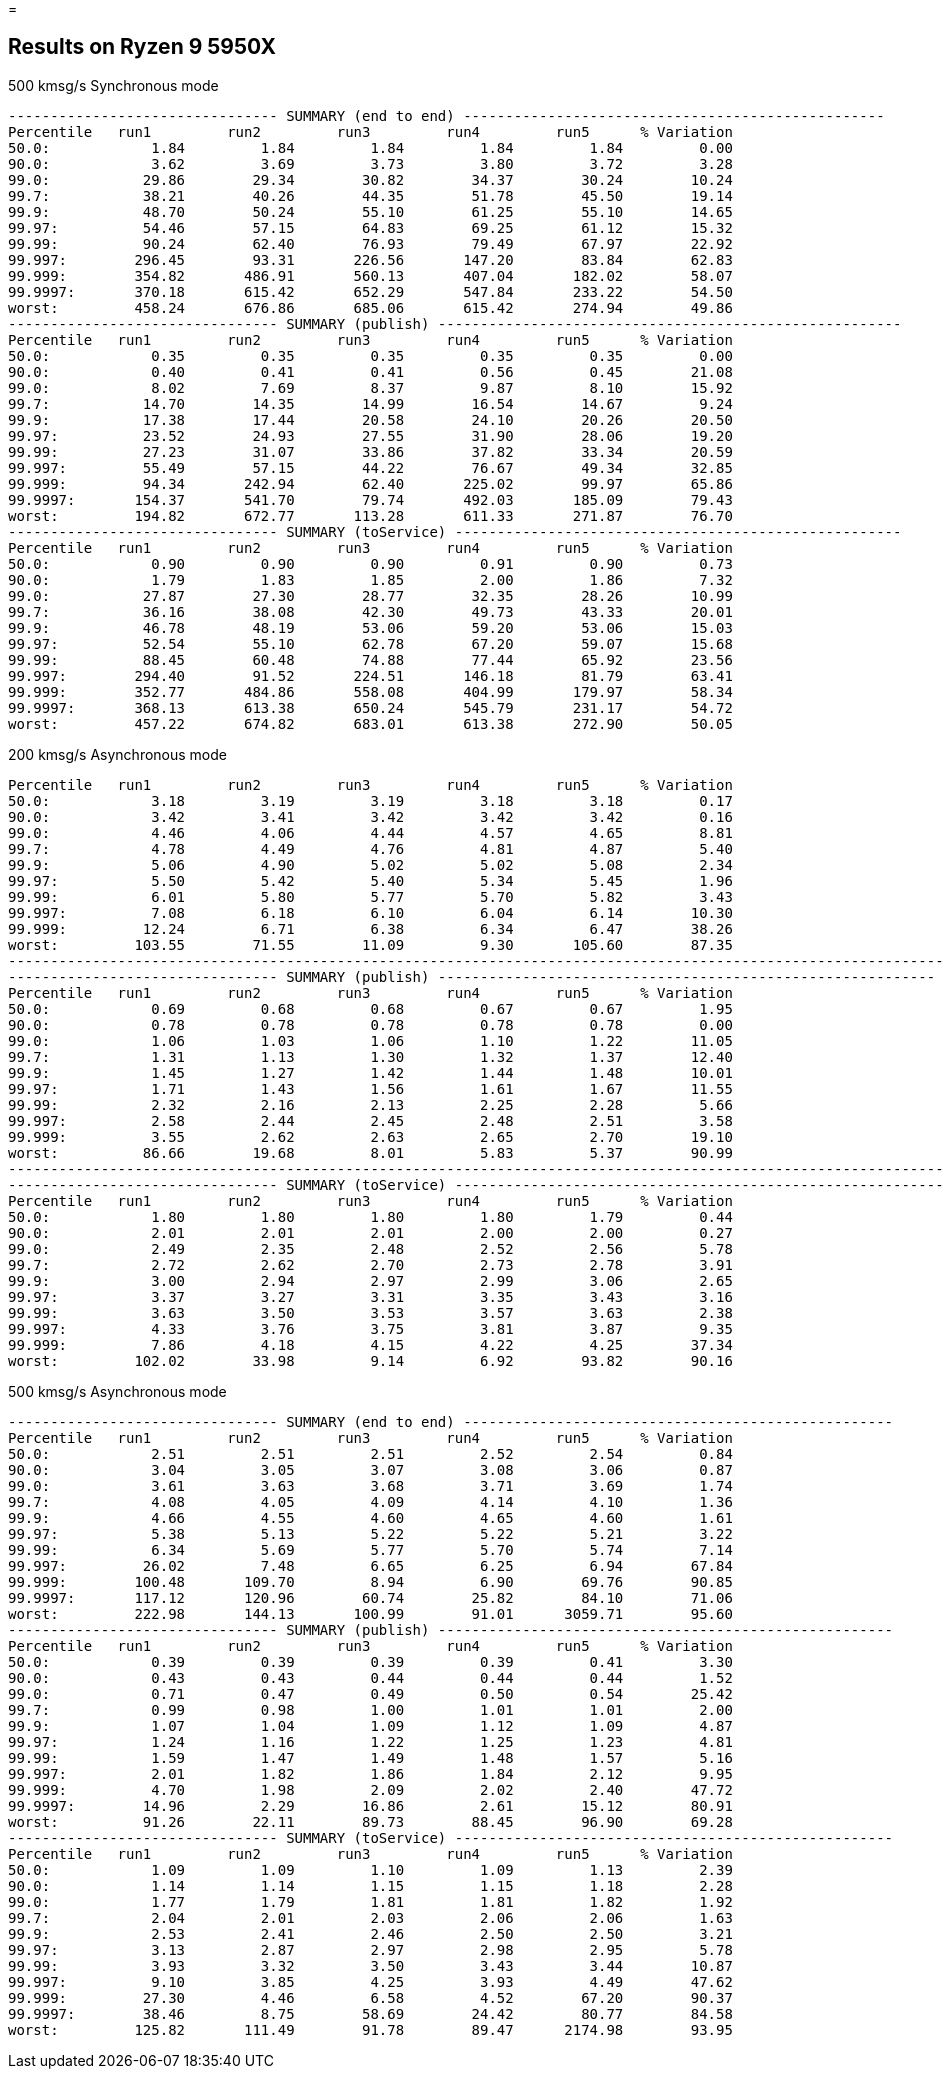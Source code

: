 =

== Results on Ryzen 9 5950X

.500 kmsg/s Synchronous mode
```
-------------------------------- SUMMARY (end to end) --------------------------------------------------
Percentile   run1         run2         run3         run4         run5      % Variation
50.0:            1.84         1.84         1.84         1.84         1.84         0.00
90.0:            3.62         3.69         3.73         3.80         3.72         3.28
99.0:           29.86        29.34        30.82        34.37        30.24        10.24
99.7:           38.21        40.26        44.35        51.78        45.50        19.14
99.9:           48.70        50.24        55.10        61.25        55.10        14.65
99.97:          54.46        57.15        64.83        69.25        61.12        15.32
99.99:          90.24        62.40        76.93        79.49        67.97        22.92
99.997:        296.45        93.31       226.56       147.20        83.84        62.83
99.999:        354.82       486.91       560.13       407.04       182.02        58.07
99.9997:       370.18       615.42       652.29       547.84       233.22        54.50
worst:         458.24       676.86       685.06       615.42       274.94        49.86
-------------------------------- SUMMARY (publish) -------------------------------------------------------
Percentile   run1         run2         run3         run4         run5      % Variation
50.0:            0.35         0.35         0.35         0.35         0.35         0.00
90.0:            0.40         0.41         0.41         0.56         0.45        21.08
99.0:            8.02         7.69         8.37         9.87         8.10        15.92
99.7:           14.70        14.35        14.99        16.54        14.67         9.24
99.9:           17.38        17.44        20.58        24.10        20.26        20.50
99.97:          23.52        24.93        27.55        31.90        28.06        19.20
99.99:          27.23        31.07        33.86        37.82        33.34        20.59
99.997:         55.49        57.15        44.22        76.67        49.34        32.85
99.999:         94.34       242.94        62.40       225.02        99.97        65.86
99.9997:       154.37       541.70        79.74       492.03       185.09        79.43
worst:         194.82       672.77       113.28       611.33       271.87        76.70
-------------------------------- SUMMARY (toService) -----------------------------------------------------
Percentile   run1         run2         run3         run4         run5      % Variation
50.0:            0.90         0.90         0.90         0.91         0.90         0.73
90.0:            1.79         1.83         1.85         2.00         1.86         7.32
99.0:           27.87        27.30        28.77        32.35        28.26        10.99
99.7:           36.16        38.08        42.30        49.73        43.33        20.01
99.9:           46.78        48.19        53.06        59.20        53.06        15.03
99.97:          52.54        55.10        62.78        67.20        59.07        15.68
99.99:          88.45        60.48        74.88        77.44        65.92        23.56
99.997:        294.40        91.52       224.51       146.18        81.79        63.41
99.999:        352.77       484.86       558.08       404.99       179.97        58.34
99.9997:       368.13       613.38       650.24       545.79       231.17        54.72
worst:         457.22       674.82       683.01       613.38       272.90        50.05
```

.200 kmsg/s Asynchronous mode
```
Percentile   run1         run2         run3         run4         run5      % Variation
50.0:            3.18         3.19         3.19         3.18         3.18         0.17
90.0:            3.42         3.41         3.42         3.42         3.42         0.16
99.0:            4.46         4.06         4.44         4.57         4.65         8.81
99.7:            4.78         4.49         4.76         4.81         4.87         5.40
99.9:            5.06         4.90         5.02         5.02         5.08         2.34
99.97:           5.50         5.42         5.40         5.34         5.45         1.96
99.99:           6.01         5.80         5.77         5.70         5.82         3.43
99.997:          7.08         6.18         6.10         6.04         6.14        10.30
99.999:         12.24         6.71         6.38         6.34         6.47        38.26
worst:         103.55        71.55        11.09         9.30       105.60        87.35
-------------------------------------------------------------------------------------------------------------------
-------------------------------- SUMMARY (publish) -----------------------------------------------------------
Percentile   run1         run2         run3         run4         run5      % Variation
50.0:            0.69         0.68         0.68         0.67         0.67         1.95
90.0:            0.78         0.78         0.78         0.78         0.78         0.00
99.0:            1.06         1.03         1.06         1.10         1.22        11.05
99.7:            1.31         1.13         1.30         1.32         1.37        12.40
99.9:            1.45         1.27         1.42         1.44         1.48        10.01
99.97:           1.71         1.43         1.56         1.61         1.67        11.55
99.99:           2.32         2.16         2.13         2.25         2.28         5.66
99.997:          2.58         2.44         2.45         2.48         2.51         3.58
99.999:          3.55         2.62         2.63         2.65         2.70        19.10
worst:          86.66        19.68         8.01         5.83         5.37        90.99
-------------------------------------------------------------------------------------------------------------------
-------------------------------- SUMMARY (toService) -----------------------------------------------------------
Percentile   run1         run2         run3         run4         run5      % Variation
50.0:            1.80         1.80         1.80         1.80         1.79         0.44
90.0:            2.01         2.01         2.01         2.00         2.00         0.27
99.0:            2.49         2.35         2.48         2.52         2.56         5.78
99.7:            2.72         2.62         2.70         2.73         2.78         3.91
99.9:            3.00         2.94         2.97         2.99         3.06         2.65
99.97:           3.37         3.27         3.31         3.35         3.43         3.16
99.99:           3.63         3.50         3.53         3.57         3.63         2.38
99.997:          4.33         3.76         3.75         3.81         3.87         9.35
99.999:          7.86         4.18         4.15         4.22         4.25        37.34
worst:         102.02        33.98         9.14         6.92        93.82        90.16
```

.500 kmsg/s Asynchronous mode
```
-------------------------------- SUMMARY (end to end) ---------------------------------------------------
Percentile   run1         run2         run3         run4         run5      % Variation
50.0:            2.51         2.51         2.51         2.52         2.54         0.84
90.0:            3.04         3.05         3.07         3.08         3.06         0.87
99.0:            3.61         3.63         3.68         3.71         3.69         1.74
99.7:            4.08         4.05         4.09         4.14         4.10         1.36
99.9:            4.66         4.55         4.60         4.65         4.60         1.61
99.97:           5.38         5.13         5.22         5.22         5.21         3.22
99.99:           6.34         5.69         5.77         5.70         5.74         7.14
99.997:         26.02         7.48         6.65         6.25         6.94        67.84
99.999:        100.48       109.70         8.94         6.90        69.76        90.85
99.9997:       117.12       120.96        60.74        25.82        84.10        71.06
worst:         222.98       144.13       100.99        91.01      3059.71        95.60
-------------------------------- SUMMARY (publish) ------------------------------------------------------
Percentile   run1         run2         run3         run4         run5      % Variation
50.0:            0.39         0.39         0.39         0.39         0.41         3.30
90.0:            0.43         0.43         0.44         0.44         0.44         1.52
99.0:            0.71         0.47         0.49         0.50         0.54        25.42
99.7:            0.99         0.98         1.00         1.01         1.01         2.00
99.9:            1.07         1.04         1.09         1.12         1.09         4.87
99.97:           1.24         1.16         1.22         1.25         1.23         4.81
99.99:           1.59         1.47         1.49         1.48         1.57         5.16
99.997:          2.01         1.82         1.86         1.84         2.12         9.95
99.999:          4.70         1.98         2.09         2.02         2.40        47.72
99.9997:        14.96         2.29        16.86         2.61        15.12        80.91
worst:          91.26        22.11        89.73        88.45        96.90        69.28
-------------------------------- SUMMARY (toService) ----------------------------------------------------
Percentile   run1         run2         run3         run4         run5      % Variation
50.0:            1.09         1.09         1.10         1.09         1.13         2.39
90.0:            1.14         1.14         1.15         1.15         1.18         2.28
99.0:            1.77         1.79         1.81         1.81         1.82         1.92
99.7:            2.04         2.01         2.03         2.06         2.06         1.63
99.9:            2.53         2.41         2.46         2.50         2.50         3.21
99.97:           3.13         2.87         2.97         2.98         2.95         5.78
99.99:           3.93         3.32         3.50         3.43         3.44        10.87
99.997:          9.10         3.85         4.25         3.93         4.49        47.62
99.999:         27.30         4.46         6.58         4.52        67.20        90.37
99.9997:        38.46         8.75        58.69        24.42        80.77        84.58
worst:         125.82       111.49        91.78        89.47      2174.98        93.95
```
